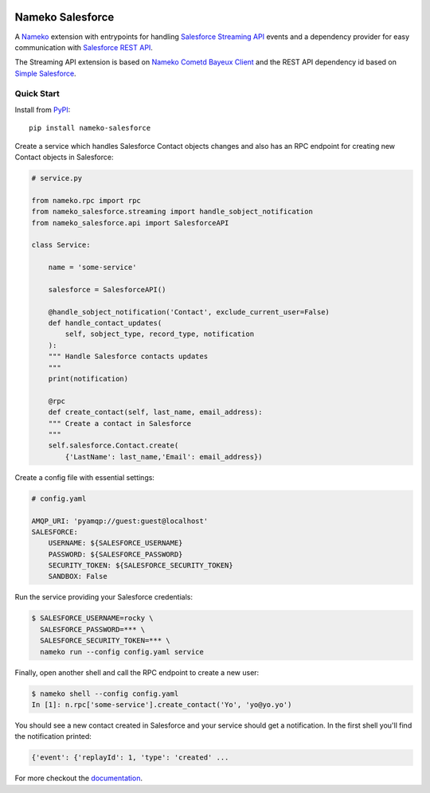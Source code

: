 .. image:: https://travis-ci.org/nameko/nameko-salesforce.svg?branch=extract-from-internal-salesforce-lib
    :target: https://travis-ci.org/nameko/nameko-salesforce


Nameko Salesforce
=================

A `Nameko`_ extension with entrypoints for handling `Salesforce Streaming API`_ events
and a dependency provider for easy communication with `Salesforce REST API`_.

The Streaming API extension is based on `Nameko Cometd Bayeux Client`_ and the REST API dependency
id based on `Simple Salesforce`_.

.. _Nameko: http://nameko.readthedocs.org

.. _Salesforce Streaming API:
    https://developer.salesforce.com/docs/atlas.en-us.api_streaming.meta/api_streaming/intro_stream.htm

.. _Salesforce REST API:
    https://developer.salesforce.com/docs/atlas.en-us.api_rest.meta/api_rest/intro_what_is_rest_api.htm

.. _Nameko Cometd Bayeux Client:
    https://github.com/nameko/nameko-bayeux-client

.. _Simple Salesforce:
    https://github.com/simple-salesforce/simple-salesforce


Quick Start
-----------

Install from `PyPI`_::

    pip install nameko-salesforce

.. _PyPI: https://pypi.python.org/pypi/nameko-salesforce


Create a service which handles Salesforce Contact objects changes and also
has an RPC endpoint for creating new Contact objects in Salesforce:

.. code-block:: python

    # service.py

    from nameko.rpc import rpc
    from nameko_salesforce.streaming import handle_sobject_notification
    from nameko_salesforce.api import SalesforceAPI

    class Service:

        name = 'some-service'

        salesforce = SalesforceAPI()

        @handle_sobject_notification('Contact', exclude_current_user=False)
        def handle_contact_updates(
            self, sobject_type, record_type, notification
        ):  
        """ Handle Salesforce contacts updates
        """
        print(notification)

        @rpc
        def create_contact(self, last_name, email_address):
        """ Create a contact in Salesforce
        """
        self.salesforce.Contact.create(
            {'LastName': last_name,'Email': email_address})


Create a config file with essential settings:

.. code-block:: yaml

    # config.yaml

    AMQP_URI: 'pyamqp://guest:guest@localhost'
    SALESFORCE:
        USERNAME: ${SALESFORCE_USERNAME}
        PASSWORD: ${SALESFORCE_PASSWORD}
        SECURITY_TOKEN: ${SALESFORCE_SECURITY_TOKEN}
        SANDBOX: False

Run the service providing your Salesforce credentials:

.. code-block:: console

    $ SALESFORCE_USERNAME=rocky \
      SALESFORCE_PASSWORD=*** \
      SALESFORCE_SECURITY_TOKEN=*** \
      nameko run --config config.yaml service

Finally, open another shell and call the RPC endpoint to create a new user:

.. code-block:: console

    $ nameko shell --config config.yaml
    In [1]: n.rpc['some-service'].create_contact('Yo', 'yo@yo.yo')

You should see a new contact created in Salesforce and your service should
get a notification. In the first shell you'll find the notification printed:

.. code-block:: console

    {'event': {'replayId': 1, 'type': 'created' ...

For more checkout the `documentation`_.

.. _documentation: http://nameko-salesforce.readthedocs.io
